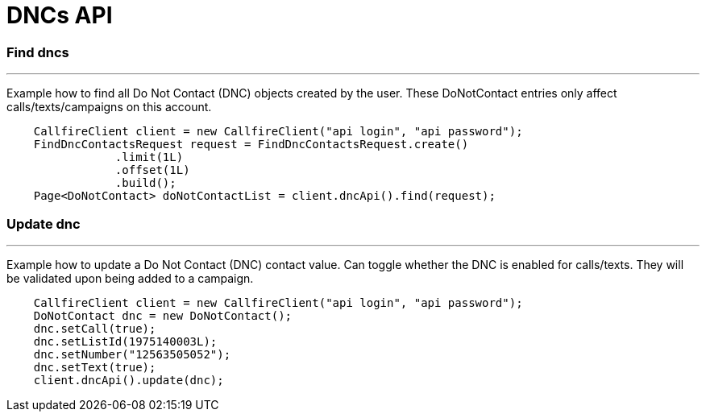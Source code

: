 = DNCs API


=== Find dncs
'''
Example how to find all Do Not Contact (DNC) objects created by the user.
These DoNotContact entries only affect calls/texts/campaigns on this account.
[source,java]
    CallfireClient client = new CallfireClient("api login", "api password");
    FindDncContactsRequest request = FindDncContactsRequest.create()
                .limit(1L)
                .offset(1L)
                .build();
    Page<DoNotContact> doNotContactList = client.dncApi().find(request);



=== Update dnc
'''
Example how to update a Do Not Contact (DNC) contact value. Can toggle whether the DNC is enabled for calls/texts.
They will be validated upon being added to a campaign.
[source,java]
    CallfireClient client = new CallfireClient("api login", "api password");
    DoNotContact dnc = new DoNotContact();
    dnc.setCall(true);
    dnc.setListId(1975140003L);
    dnc.setNumber("12563505052");
    dnc.setText(true);
    client.dncApi().update(dnc);


